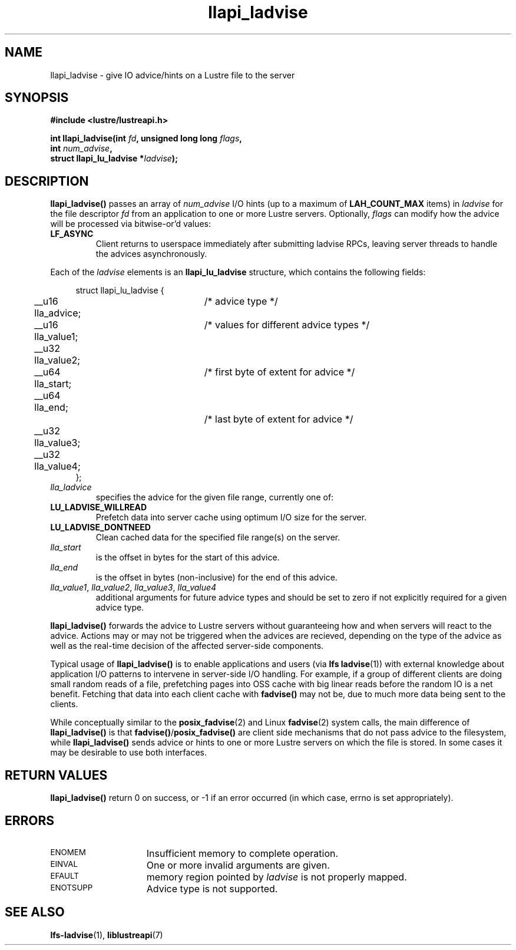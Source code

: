 .TH llapi_ladvise 3 "2015 Dec 15" "Lustre User API"
.SH NAME
llapi_ladvise \- give IO advice/hints on a Lustre file to the server
.SH SYNOPSIS
.nf
.B #include <lustre/lustreapi.h>
.sp
.BI "int llapi_ladvise(int " fd ", unsigned long long " flags ,
.BI "                  int " num_advise ",
.BI "                  struct llapi_lu_ladvise *" ladvise ");"
.sp
.fi
.SH DESCRIPTION
.LP
.B llapi_ladvise()
passes an array of
.I num_advise
I/O hints (up to a maximum of
.BR LAH_COUNT_MAX
items) in
.I ladvise
for the file descriptor
.I fd
from an application to one or more Lustre servers.  Optionally,
.I flags
can modify how the advice will be processed via bitwise-or'd values:
.TP
.B LF_ASYNC
Client returns to userspace immediately after submitting ladvise RPCs, leaving
server threads to handle the advices asynchronously.
.PP
Each of the
.I ladvise
elements is an
.B llapi_lu_ladvise
structure, which contains the following fields:
.PP
.in +4n
.nf
struct llapi_lu_ladvise {
	__u16 lla_advice;	/* advice type */
	__u16 lla_value1;	/* values for different advice types */
	__u32 lla_value2;
	__u64 lla_start;	/* first byte of extent for advice */
	__u64 lla_end;		/* last byte of extent for advice */
	__u32 lla_value3;
	__u32 lla_value4;
};
.fi
.in
.TP
.I lla_ladvice
specifies the advice for the given file range, currently one of:
.TP
.B LU_LADVISE_WILLREAD
Prefetch data into server cache using optimum I/O size for the server.
.TP
.B LU_LADVISE_DONTNEED
Clean cached data for the specified file range(s) on the server.
.TP
.I lla_start
is the offset in bytes for the start of this advice.
.TP
.I lla_end
is the offset in bytes (non-inclusive) for the end of this advice.
.TP
.IR lla_value1 , " lla_value2" , " lla_value3" , " lla_value4"
additional arguments for future advice types and should be
set to zero if not explicitly required for a given advice type.
.PP
.B llapi_ladvise()
forwards the advice to Lustre servers without guaranteeing how and when
servers will react to the advice. Actions may or may not be triggered when the
advices are recieved, depending on the type of the advice as well as the
real-time decision of the affected server-side components.

Typical usage of
.B llapi_ladvise()
is to enable applications and users (via
.BR "lfs ladvise" (1))
with external knowledge about application I/O patterns to intervene in
server-side I/O handling. For example, if a group of different clients
are doing small random reads of a file, prefetching pages into OSS cache
with big linear reads before the random IO is a net benefit. Fetching
that data into each client cache with
.B fadvise()
may not be, due to much more data being sent to the clients.

While conceptually similar to the
.BR posix_fadvise (2)
and Linux
.BR fadvise (2)
system calls, the main difference of
.B llapi_ladvise()
is that
.BR fadvise() / posix_fadvise()
are client side mechanisms that do not pass advice to the filesystem, while
.B llapi_ladvise()
sends advice or hints to one or more Lustre servers on which the file
is stored. In some cases it may be desirable to use both interfaces.
.PP
.SH RETURN VALUES
.PP
.B llapi_ladvise()
return 0 on success, or -1 if an error occurred (in which case, errno is set
appropriately).
.SH ERRORS
.TP 15
.SM ENOMEM
Insufficient memory to complete operation.
.TP
.SM EINVAL
One or more invalid arguments are given.
.TP
.SM EFAULT
memory region pointed by
.I ladvise
is not properly mapped.
.TP
.SM ENOTSUPP
Advice type is not supported.
.SH "SEE ALSO"
.BR lfs-ladvise (1),
.BR liblustreapi (7)
